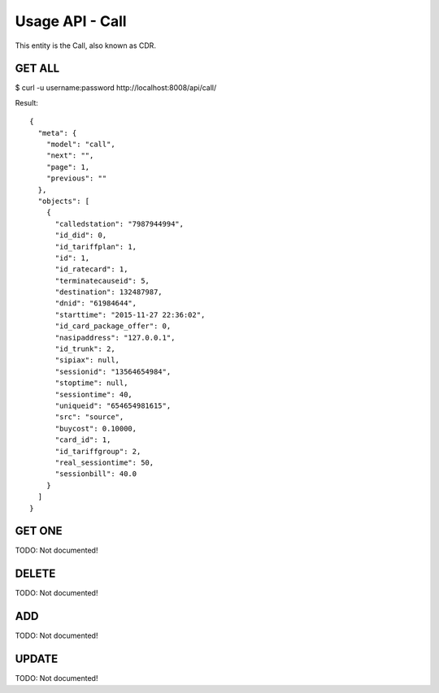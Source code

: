 
.. _usage-api-call:

Usage API - Call
~~~~~~~~~~~~~~~~

This entity is the Call, also known as CDR.


GET ALL
^^^^^^^

$ curl -u username:password http://localhost:8008/api/call/

Result::

    {
      "meta": {
        "model": "call",
        "next": "",
        "page": 1,
        "previous": ""
      },
      "objects": [
        {
          "calledstation": "7987944994",
          "id_did": 0,
          "id_tariffplan": 1,
          "id": 1,
          "id_ratecard": 1,
          "terminatecauseid": 5,
          "destination": 132487987,
          "dnid": "61984644",
          "starttime": "2015-11-27 22:36:02",
          "id_card_package_offer": 0,
          "nasipaddress": "127.0.0.1",
          "id_trunk": 2,
          "sipiax": null,
          "sessionid": "13564654984",
          "stoptime": null,
          "sessiontime": 40,
          "uniqueid": "654654981615",
          "src": "source",
          "buycost": 0.10000,
          "card_id": 1,
          "id_tariffgroup": 2,
          "real_sessiontime": 50,
          "sessionbill": 40.0
        }
      ]
    }


GET ONE
^^^^^^^

TODO: Not documented!


DELETE
^^^^^^

TODO: Not documented!


ADD
^^^

TODO: Not documented!


UPDATE
^^^^^^

TODO: Not documented!
